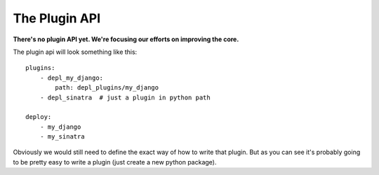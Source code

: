 The Plugin API
==============

**There's no plugin API yet. We're focusing our efforts on improving the core.**

The plugin api will look something like this::
    
    plugins:
        - depl_my_django:
            path: depl_plugins/my_django
        - depl_sinatra  # just a plugin in python path
            
    deploy:
        - my_django
        - my_sinatra

Obviously we would still need to define the exact way of how to write that
plugin. But as you can see it's probably going to be pretty easy to write a
plugin (just create a new python package).
